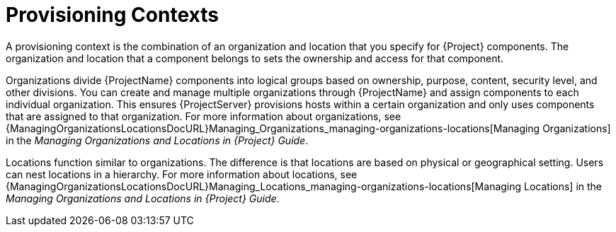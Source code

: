 [id="provisioning-contexts_{context}"]
= Provisioning Contexts

A provisioning context is the combination of an organization and location that you specify for {Project} components.
The organization and location that a component belongs to sets the ownership and access for that component.

Organizations divide {ProjectName} components into logical groups based on ownership, purpose, content, security level, and other divisions.
You can create and manage multiple organizations through {ProjectName} and assign components to each individual organization.
This ensures {ProjectServer} provisions hosts within a certain organization and only uses components that are assigned to that organization.
ifdef::satellite[]
For more information about organizations, see {ContentManagementDocURL}Managing_Organizations[Managing Organizations] in the _Content Management Guide_.
endif::[]
ifndef::satellite[]
For more information about organizations, see {ManagingOrganizationsLocationsDocURL}Managing_Organizations_managing-organizations-locations[Managing Organizations] in the _Managing Organizations and Locations in {Project} Guide_.
endif::[]

Locations function similar to organizations.
The difference is that locations are based on physical or geographical setting.
Users can nest locations in a hierarchy.
ifdef::satellite[]
For more information about locations, see {ContentManagementDocURL}Managing_Locations[Managing Locations] in the _Content Management Guide_.
endif::[]
ifndef::satellite[]
For more information about locations, see {ManagingOrganizationsLocationsDocURL}Managing_Locations_managing-organizations-locations[Managing Locations] in the _Managing Organizations and Locations in {Project} Guide_.
endif::[]
